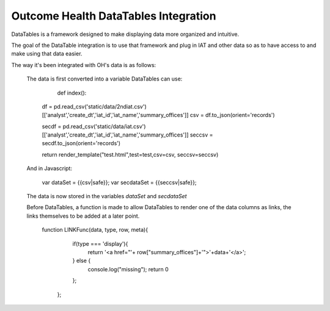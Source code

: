 Outcome Health DataTables Integration
=====================================

DataTables is a framework designed to make displaying data more organized and intuitive. 

The goal of the DataTable integration is to use that framework and plug in IAT and other data so as to have access to and make using that data easier.

The way it's been integrated with OH's data is as follows:

	The data is first converted into a variable DataTables can use:

		::

		def index():

	    df = pd.read_csv('static/data/2ndiat.csv')[['analyst','create_dt','iat_id','iat_name','summary_offices']]
	    csv = df.to_json(orient='records')

	    secdf = pd.read_csv('static/data/iat.csv')[['analyst','create_dt','iat_id','iat_name','summary_offices']]
	    seccsv = secdf.to_json(orient='records')


	    return render_template("test.html",test=test,csv=csv, seccsv=seccsv)

  	And in Javascript:

	   	::

	   	var dataSet = {{csv|safe}};
		var secdataSet = {{seccsv|safe}};

	The data is now stored in the variables *dataSet* and *secdataSet*

	Before DataTables, a function is made to allow DataTables to render one of the data columns as links, the links themselves to be added at a later point. 

		::

		function LINKFunc(data, type, row, meta){
                    if(type === 'display'){
                      return '<a href="'+ row["summary_offices"]+'">'+data+'</a>';
                    } else {
                      console.log("missing");
                      return 0
                    };
                  }; 



	
